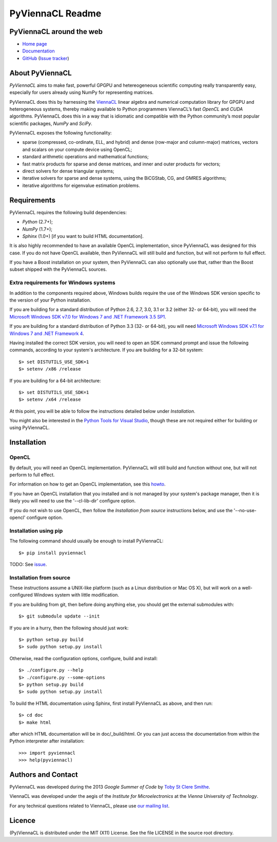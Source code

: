 *****************
PyViennaCL Readme
*****************

PyViennaCL around the web
=========================

* `Home page <http://viennacl.sourceforge.net/pyviennacl.html>`_
* `Documentation <http://viennacl.sourceforge.net/pyviennacl/doc/index.html>`_
* `GitHub <https://github.com/viennacl/pyviennacl-dev>`_ (`Issue tracker <https://github.com/viennacl/pyviennacl-dev/issues>`_)

About PyViennaCL
================

*PyViennaCL* aims to make fast, powerful GPGPU and hetereogeneous
scientific computing really transparently easy, especially for users
already using NumPy for representing matrices.

PyViennaCL does this by harnessing the `ViennaCL
<http://viennacl.sourceforge.net/>`_ linear algebra and numerical computation
library for GPGPU and heterogeneous systems, thereby making available to Python
programmers ViennaCL’s fast *OpenCL* and *CUDA* algorithms. PyViennaCL does
this in a way that is idiomatic and compatible with the Python community’s most
popular scientific packages, *NumPy* and *SciPy*.

PyViennaCL exposes the following functionality:

* sparse (compressed, co-ordinate, ELL, and hybrid) and dense
  (row-major and column-major) matrices, vectors and scalars on your
  compute device using OpenCL;
* standard arithmetic operations and mathematical functions;
* fast matrix products for sparse and dense matrices, and inner and
  outer products for vectors;
* direct solvers for dense triangular systems;
* iterative solvers for sparse and dense systems, using the BiCGStab,
  CG, and GMRES algorithms;
* iterative algorithms for eigenvalue estimation problems.


Requirements
============

PyViennaCL requires the following build dependencies:

* *Python* (2.7+);
* *NumPy* (1.7+);
* *Sphinx* (1.0+) [if you want to build HTML documentation].

It is also highly recommended to have an available OpenCL
implementation, since PyViennaCL was designed for this case. If you do
not have OpenCL available, then PyViennaCL will still build and
function, but will not perform to full effect.

If you have a Boost installation on your system, then PyViennaCL can
also optionally use that, rather than the Boost subset shipped with
the PyViennaCL sources.

Extra requirements for Windows systems
--------------------------------------

In addition to the components required above, Windows builds require
the use of the Windows SDK version specific to the version of your
Python installation.

If you are building for a standard distribution of Python 2.6, 2.7,
3.0, 3.1 or 3.2 (either 32- or 64-bit), you will need the `Microsoft
Windows SDK v7.0 for Windows 7 and .NET Framework 3.5 SP1
<http://www.microsoft.com/en-us/download/details.aspx?id=18950>`_.

If you are building for a standard distribution of Python 3.3 (32- or
64-bit), you will need `Microsoft Windows SDK v7.1 for Windows 7 and
.NET Framework 4
<https://www.microsoft.com/en-us/download/details.aspx?id=8442>`_.

Having installed the correct SDK version, you will need to open an SDK
command prompt and issue the following commands, according to your
system's architecture. If you are building for a 32-bit system::

  $> set DISTUTILS_USE_SDK=1
  $> setenv /x86 /release

If you are building for a 64-bit architecture::

  $> set DISTUTILS_USE_SDK=1
  $> setenv /x64 /release

At this point, you will be able to follow the instructions detailed
below under *Installation*.

You might also be interested in the `Python Tools for Visual Studio
<https://pytools.codeplex.com/>`_, though these are not required
either for building or using PyViennaCL.


Installation
============

OpenCL
------

By default, you will need an OpenCL implementation. PyViennaCL will
still build and function without one, but will not perform to full
effect.

For information on how to get an OpenCL implementation, see this
`howto <http://wiki.tiker.net/OpenCLHowTo>`_.

If you have an OpenCL installation that you installed and is not
managed by your system's package manager, then it is likely you will
need to use the '--cl-lib-dir' configure option.

If you do not wish to use OpenCL, then follow the *Installation from
source* instructions below, and use the '--no-use-opencl' configure
option.

Installation using pip
----------------------

The following command should usually be enough to install PyViennaCL::

  $> pip install pyviennacl

TODO: See `issue <https://github.com/viennacl/pyviennacl-dev/issues/2>`_.

Installation from source
------------------------

These instructions assume a UNIX-like platform (such as a Linux
distribution or Mac OS X), but will work on a well-configured Windows
system with little modification.

If you are building from git, then before doing anything else, you
should get the external submodules with::

  $> git submodule update --init

If you are in a hurry, then the following should just work::

  $> python setup.py build
  $> sudo python setup.py install

Otherwise, read the configuration options, configure, build and
install::

  $> ./configure.py --help
  $> ./configure.py --some-options
  $> python setup.py build
  $> sudo python setup.py install

To build the HTML documentation using Sphinx, first install PyViennaCL
as above, and then run::

  $> cd doc
  $> make html

after which HTML documentation will be in doc/_build/html. Or you can
just access the documentation from within the Python interpreter after
installation::

  >>> import pyviennacl
  >>> help(pyviennacl)


Authors and Contact
===================

PyViennaCL was developed during the 2013 *Google Summer of Code* by 
`Toby St Clere Smithe <pyviennacl@tsmithe.net>`_.

ViennaCL was developed under the aegis of the *Institute for Microelectronics*
at the *Vienna University of Technology*.

For any technical questions related to ViennaCL, please use `our
mailing list <viennacl-support@lists.sourceforge.net>`_.

Licence
=======

(Py)ViennaCL is distributed under the MIT (X11) License. See the file
LICENSE in the source root directory.
